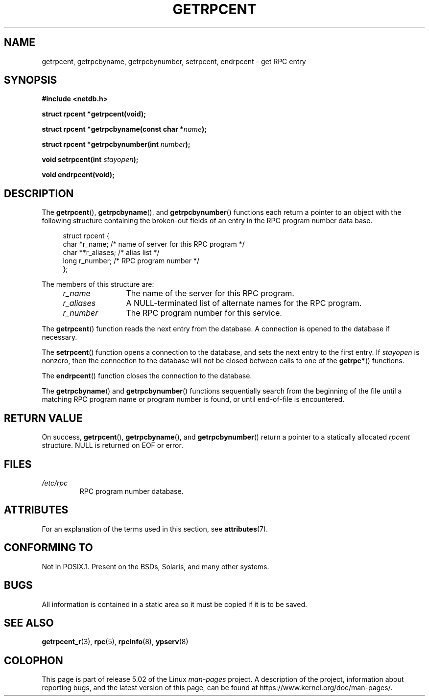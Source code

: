 .\" This page was taken from the 4.4BSD-Lite CDROM (BSD license)
.\"
.\" %%%LICENSE_START(BSD_ONELINE_CDROM)
.\" This page was taken from the 4.4BSD-Lite CDROM (BSD license)
.\" %%%LICENSE_END
.\"
.\" @(#)getrpcent.3n	2.2 88/08/02 4.0 RPCSRC; from 1.11 88/03/14 SMI
.TH GETRPCENT 3 2017-09-15 "" "Linux Programmer's Manual"
.SH NAME
getrpcent, getrpcbyname, getrpcbynumber, setrpcent, endrpcent \- get
RPC entry
.SH SYNOPSIS
.nf
.B #include <netdb.h>
.PP
.BI "struct rpcent *getrpcent(void);"
.PP
.BI "struct rpcent *getrpcbyname(const char *" name );
.PP
.BI "struct rpcent *getrpcbynumber(int " number );
.PP
.BI "void setrpcent(int " stayopen );
.PP
.BI "void endrpcent(void);"
.fi
.SH DESCRIPTION
.PP
The
.BR getrpcent (),
.BR getrpcbyname (),
and
.BR getrpcbynumber ()
functions each return a pointer to an object with the
following structure containing the broken-out
fields of an entry in the RPC program number data base.
.PP
.in +4n
.EX
struct rpcent {
    char  *r_name;     /* name of server for this RPC program */
    char **r_aliases;  /* alias list */
    long   r_number;   /* RPC program number */
};
.EE
.in
.PP
The members of this structure are:
.RS 4
.TP 12
.I r_name
The name of the server for this RPC program.
.TP
.I r_aliases
A NULL-terminated list of alternate names for the RPC program.
.TP
.I r_number
The RPC program number for this service.
.RE
.PP
The
.BR getrpcent ()
function reads the next entry from the database.
A connection is opened to the database if necessary.
.PP
The
.BR setrpcent ()
function opens a connection to the database,
and sets the next entry to the first entry.
If
.I stayopen
is nonzero,
then the connection to the database
will not be closed between calls to one of the
.BR getrpc* ()
functions.
.PP
The
.BR endrpcent ()
function closes the connection to the database.
.PP
The
.BR getrpcbyname ()
and
.BR getrpcbynumber ()
functions sequentially search from the beginning
of the file until a matching RPC program name or
program number is found, or until end-of-file is encountered.
.SH RETURN VALUE
On success,
.BR getrpcent (),
.BR getrpcbyname (),
and
.BR getrpcbynumber ()
return a pointer to a statically allocated
.I rpcent
structure.
NULL is returned on EOF or error.
.SH FILES
.TP
.I /etc/rpc
RPC program number database.
.SH ATTRIBUTES
For an explanation of the terms used in this section, see
.BR attributes (7).
.TS
allbox;
lbw28 lb lb
l l l.
Interface	Attribute	Value
T{
.BR getrpcent (),
.BR getrpcbyname (),
.br
.BR getrpcbynumber ()
T}	Thread safety	MT-Unsafe
T{
.BR setrpcent (),
.BR endrpcent ()
T}	Thread safety	MT-Safe locale
.TE
.sp 1
.SH CONFORMING TO
Not in POSIX.1.
Present on the BSDs, Solaris, and many other systems.
.SH BUGS
All information
is contained in a static area
so it must be copied if it is
to be saved.
.SH SEE ALSO
.BR getrpcent_r (3),
.BR rpc (5),
.BR rpcinfo (8),
.BR ypserv (8)
.SH COLOPHON
This page is part of release 5.02 of the Linux
.I man-pages
project.
A description of the project,
information about reporting bugs,
and the latest version of this page,
can be found at
\%https://www.kernel.org/doc/man\-pages/.
